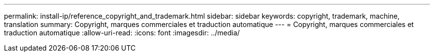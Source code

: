 ---
permalink: install-ip/reference_copyright_and_trademark.html 
sidebar: sidebar 
keywords: copyright, trademark, machine, translation 
summary: Copyright, marques commerciales et traduction automatique 
---
= Copyright, marques commerciales et traduction automatique
:allow-uri-read: 
:icons: font
:imagesdir: ../media/


